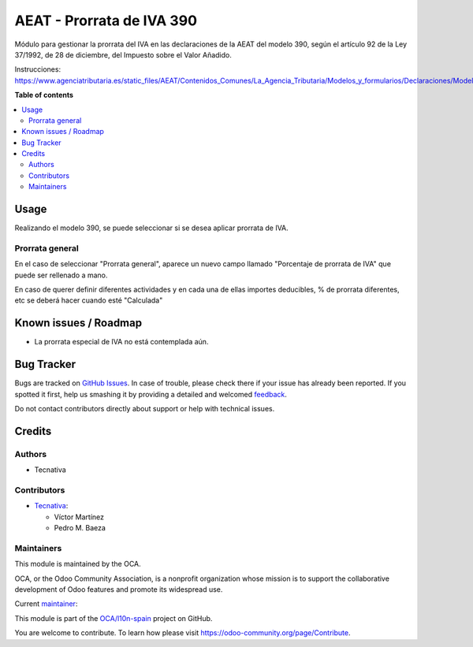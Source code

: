 ==========================
AEAT - Prorrata de IVA 390
==========================

.. !!!!!!!!!!!!!!!!!!!!!!!!!!!!!!!!!!!!!!!!!!!!!!!!!!!!
   !! This file is generated by oca-gen-addon-readme !!
   !! changes will be overwritten.                   !!
   !!!!!!!!!!!!!!!!!!!!!!!!!!!!!!!!!!!!!!!!!!!!!!!!!!!!

.. |badge1| image:: https://img.shields.io/badge/maturity-Beta-yellow.png
    :target: https://odoo-community.org/page/development-status
    :alt: Beta
.. |badge2| image:: https://img.shields.io/badge/licence-AGPL--3-blue.png
    :target: http://www.gnu.org/licenses/agpl-3.0-standalone.html
    :alt: License: AGPL-3
.. |badge3| image:: https://img.shields.io/badge/github-OCA%2Fl10n--spain-lightgray.png?logo=github
    :target: https://github.com/OCA/l10n-spain/tree/12.0/l10n_es_aeat_mod390_vat_prorate
    :alt: OCA/l10n-spain
.. |badge4| image:: https://img.shields.io/badge/weblate-Translate%20me-F47D42.png
    :target: https://translation.odoo-community.org/projects/l10n-spain-12-0/l10n-spain-12-0-l10n_es_aeat_mod390_vat_prorate
    :alt: Translate me on Weblate
.. |badge5| image:: https://img.shields.io/badge/runbot-Try%20me-875A7B.png
    :target: https://runbot.odoo-community.org/runbot/189/12.0
    :alt: Try me on Runbot

|badge1| |badge2| |badge3| |badge4| |badge5| 


Módulo para gestionar la prorrata del IVA en las declaraciones de la AEAT del modelo 390,
según el artículo 92 de la Ley 37/1992, de 28 de diciembre, del Impuesto sobre el Valor Añadido.

Instrucciones: https://www.agenciatributaria.es/static_files/AEAT/Contenidos_Comunes/La_Agencia_Tributaria/Modelos_y_formularios/Declaraciones/Modelos_300_al_399/390/Instrucciones/instr390.pdf

**Table of contents**

.. contents::
   :local:

Usage
=====

Realizando el modelo 390, se puede seleccionar si se desea aplicar prorrata de
IVA.

Prorrata general
~~~~~~~~~~~~~~~~

En el caso de seleccionar "Prorrata general", aparece un nuevo campo llamado
"Porcentaje de prorrata de IVA" que puede ser rellenado a mano.

En caso de querer definir diferentes actividades y en cada una de ellas importes
deducibles, % de prorrata diferentes, etc se deberá hacer cuando esté "Calculada"

Known issues / Roadmap
======================

* La prorrata especial de IVA no está contemplada aún.

Bug Tracker
===========

Bugs are tracked on `GitHub Issues <https://github.com/OCA/l10n-spain/issues>`_.
In case of trouble, please check there if your issue has already been reported.
If you spotted it first, help us smashing it by providing a detailed and welcomed
`feedback <https://github.com/OCA/l10n-spain/issues/new?body=module:%20l10n_es_aeat_mod390_vat_prorate%0Aversion:%2012.0%0A%0A**Steps%20to%20reproduce**%0A-%20...%0A%0A**Current%20behavior**%0A%0A**Expected%20behavior**>`_.

Do not contact contributors directly about support or help with technical issues.

Credits
=======

Authors
~~~~~~~

* Tecnativa

Contributors
~~~~~~~~~~~~

* `Tecnativa <https://www.tecnativa.com>`_:

  * Víctor Martínez
  * Pedro M. Baeza

Maintainers
~~~~~~~~~~~

This module is maintained by the OCA.

.. image:: https://odoo-community.org/logo.png
   :alt: Odoo Community Association
   :target: https://odoo-community.org

OCA, or the Odoo Community Association, is a nonprofit organization whose
mission is to support the collaborative development of Odoo features and
promote its widespread use.

.. |maintainer-victoralmau| image:: https://github.com/victoralmau.png?size=40px
    :target: https://github.com/victoralmau
    :alt: victoralmau

Current `maintainer <https://odoo-community.org/page/maintainer-role>`__:

|maintainer-victoralmau| 

This module is part of the `OCA/l10n-spain <https://github.com/OCA/l10n-spain/tree/12.0/l10n_es_aeat_mod390_vat_prorate>`_ project on GitHub.

You are welcome to contribute. To learn how please visit https://odoo-community.org/page/Contribute.
